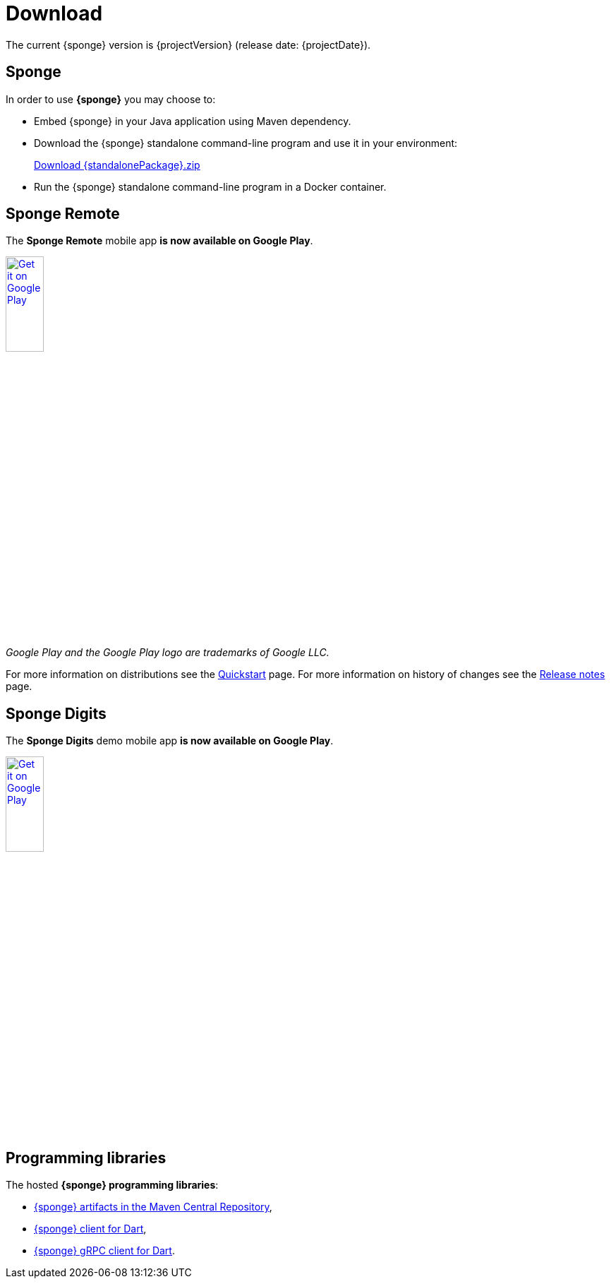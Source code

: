 = Download
:page-permalink: /download/

The current {sponge} version is {projectVersion} (release date: {projectDate}).

== Sponge

In order to use *{sponge}* you may choose to:

* Embed {sponge} in your Java application using Maven dependency.
* Download the {sponge} standalone command-line program and use it in your environment:
+
[subs="attributes"]
++++
<p>
<a href="{downloadUrl}"><i class="fa fa-download" aria-hidden="true"></i>Download {standalonePackage}.zip</a>
</p>
++++
* Run the {sponge} standalone command-line program in a Docker container.

== Sponge Remote

The *Sponge Remote* mobile app *is now available on Google Play*.

[subs="attributes"]
++++
<p>
<a href='http://play.google.com/store/apps/details?id=org.openksavi.sponge.remote.mobile'><img alt='Get it on Google Play' src='https://play.google.com/intl/en_us/badges/static/images/badges/en_badge_web_generic.png' width="25%"/></a>
</p>
++++

_Google Play and the Google Play logo are trademarks of Google LLC._

For more information on distributions see the link:/quickstart/[Quickstart] page. For more information on history of changes see the link:/release-notes/[Release notes] page.

== Sponge Digits

The *Sponge Digits* demo mobile app *is now available on Google Play*.

[subs="attributes"]
++++
<p>
<a href='https://play.google.com/store/apps/details?id=org.openksavi.sponge.digits'><img alt='Get it on Google Play' src='https://play.google.com/intl/en_us/badges/static/images/badges/en_badge_web_generic.png' width="25%"/></a>
</p>
++++

== Programming libraries

The hosted *{sponge} programming libraries*:

* https://mvnrepository.com/artifact/org.openksavi.sponge[{sponge} artifacts in the Maven Central Repository],
* https://pub.dev/packages/sponge_client_dart[{sponge} client for Dart],
* https://pub.dev/packages/sponge_grpc_client_dart[{sponge} gRPC client for Dart].
